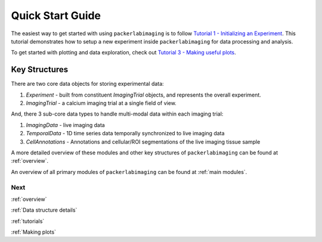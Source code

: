 .. _Quick start guide:

Quick Start Guide
=================

The easiest way to get started with using ``packerlabimaging`` is to follow `Tutorial 1 - Initializing an Experiment`_.
This tutorial demonstrates how to setup a new experiment inside ``packerlabimaging`` for data processing and analysis.

To get started with plotting and data exploration, check out `Tutorial 3 - Making useful plots`_.


Key Structures
++++++++++++++

There are two core data objects for storing experimental data:


1) `Experiment` - built from constituent `ImagingTrial` objects, and represents the overall experiment.

2) `ImagingTrial` - a calcium imaging trial at a single field of view.



And, there 3 sub-core data types to handle multi-modal data within each imaging trial:

1) `ImagingData` - live imaging data

2) `TemporalData` - 1D time series data temporally synchronized to live imaging data

3) `CellAnnotations` - Annotations and cellular/ROI segmentations of the live imaging tissue sample


A more detailed overview of these modules and other key structures of ``packerlabimaging`` can be found at :ref:`overview`.


An overview of all primary modules of ``packerlabimaging`` can be found at :ref:`main modules`.


.. _Tutorial 1 - Initializing an Experiment: Tutorials/Tutorial-1-Initializing-an-Experiment.ipynb
.. _Tutorial 3 - Making useful plots: Tutorials/Tutorial-3-Making-useful-plots.ipynb



Next
----
:ref:`overview`

:ref:`Data structure details`

:ref:`tutorials`

:ref:`Making plots`



